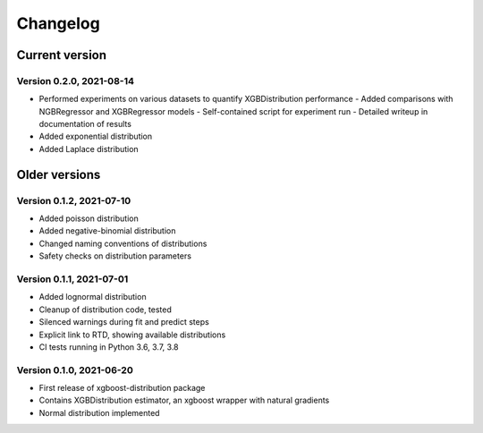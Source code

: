 =========
Changelog
=========


Current version
===============

Version 0.2.0, 2021-08-14
--------------------------

- Performed experiments on various datasets to quantify XGBDistribution performance
  - Added comparisons with NGBRegressor and XGBRegressor models
  - Self-contained script for experiment run
  - Detailed writeup in documentation of results
- Added exponential distribution
- Added Laplace distribution

Older versions
===============

Version 0.1.2, 2021-07-10
-------------------------

- Added poisson distribution
- Added negative-binomial distribution
- Changed naming conventions of distributions
- Safety checks on distribution parameters


Version 0.1.1, 2021-07-01
-------------------------

- Added lognormal distribution
- Cleanup of distribution code, tested
- Silenced warnings during fit and predict steps
- Explicit link to RTD, showing available distributions
- CI tests running in Python 3.6, 3.7, 3.8


Version 0.1.0, 2021-06-20
-------------------------

- First release of xgboost-distribution package
- Contains XGBDistribution estimator, an xgboost wrapper with natural gradients
- Normal distribution implemented
